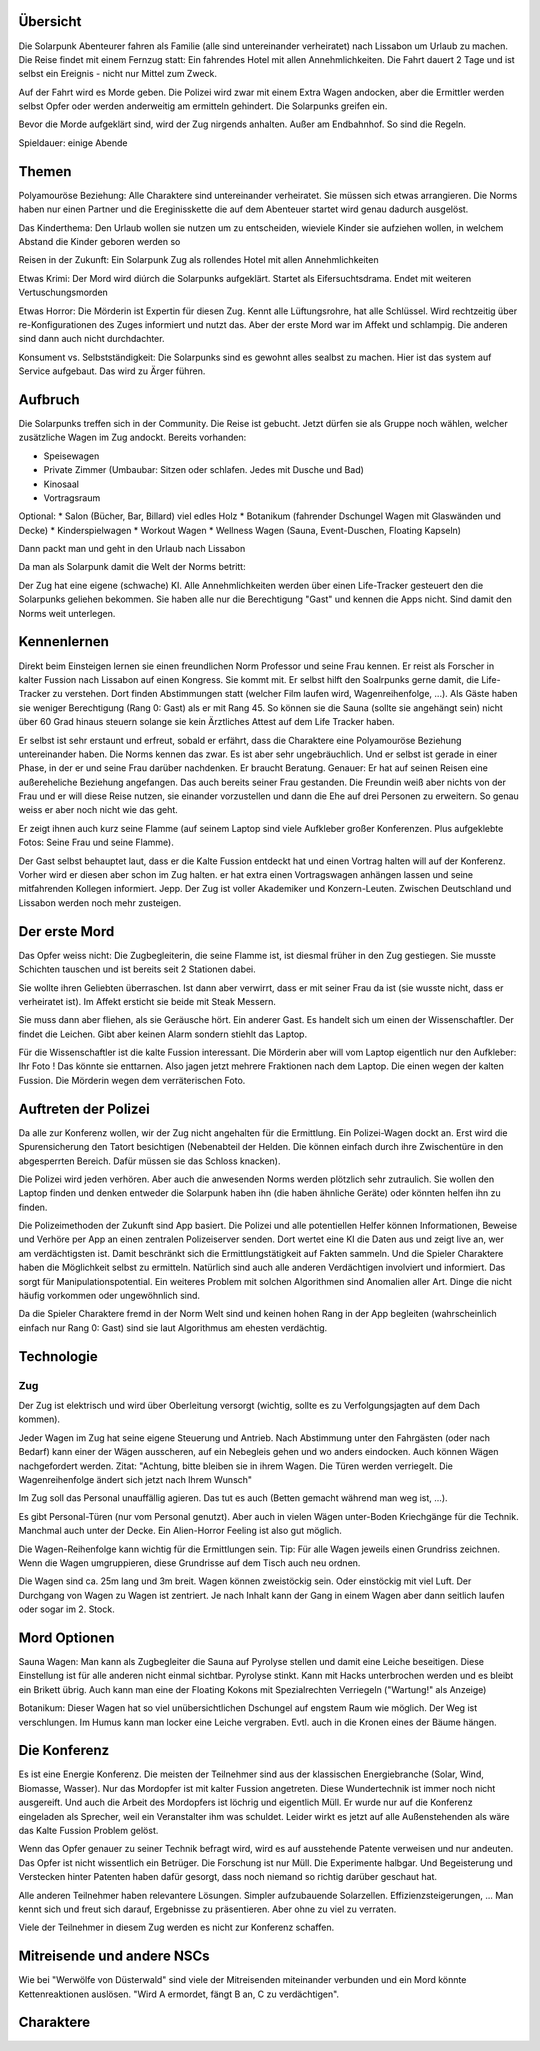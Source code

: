 Übersicht
---------

Die Solarpunk Abenteurer fahren als Familie (alle sind untereinander verheiratet) nach Lissabon um Urlaub zu machen. Die Reise findet mit einem Fernzug statt: Ein fahrendes Hotel mit allen Annehmlichkeiten. Die Fahrt dauert 2 Tage und ist selbst ein Ereignis - nicht nur Mittel zum Zweck.

Auf der Fahrt wird es Morde geben. Die Polizei wird zwar mit einem Extra Wagen andocken, aber die Ermittler werden selbst Opfer oder werden anderweitig am ermitteln gehindert. Die Solarpunks greifen ein.

Bevor die Morde aufgeklärt sind, wird der Zug nirgends anhalten. Außer am Endbahnhof. So sind die Regeln.

Spieldauer: einige Abende

Themen
------

Polyamouröse Beziehung:
Alle Charaktere sind untereinander verheiratet. Sie müssen sich etwas arrangieren. Die Norms haben nur einen Partner und die Ereginisskette die auf dem Abenteuer startet wird genau dadurch ausgelöst.

Das Kinderthema:
Den Urlaub wollen sie nutzen um zu entscheiden, wieviele Kinder sie aufziehen wollen, in welchem Abstand die Kinder geboren werden so

Reisen in der Zukunft:
Ein Solarpunk Zug als rollendes Hotel mit allen Annehmlichkeiten

Etwas Krimi:
Der Mord wird diúrch die Solarpunks aufgeklärt. Startet als Eifersuchtsdrama. Endet mit weiteren Vertuschungsmorden

Etwas Horror:
Die Mörderin ist Expertin für diesen Zug. Kennt alle Lüftungsrohre, hat alle Schlüssel. Wird rechtzeitig über re-Konfigurationen des Zuges informiert und nutzt das.
Aber der erste Mord war im Affekt und schlampig. Die anderen sind dann auch nicht durchdachter.

Konsument vs. Selbstständigkeit:
Die Solarpunks sind es gewohnt alles sealbst zu machen. Hier ist das system auf Service aufgebaut. Das wird zu Ärger führen.

Aufbruch
--------

Die Solarpunks treffen sich in der Community. Die Reise ist gebucht. Jetzt dürfen sie als Gruppe noch wählen, welcher zusätzliche Wagen im Zug andockt.
Bereits vorhanden:

* Speisewagen
* Private Zimmer (Umbaubar: Sitzen oder schlafen. Jedes mit Dusche und Bad)
* Kinosaal
* Vortragsraum

Optional:
* Salon (Bücher, Bar, Billard) viel edles Holz
* Botanikum (fahrender Dschungel Wagen mit Glaswänden und Decke)
* Kinderspielwagen
* Workout Wagen
* Wellness Wagen (Sauna, Event-Duschen, Floating Kapseln)

Dann packt man und geht in den Urlaub nach Lissabon

Da man als Solarpunk damit die Welt der Norms betritt:

Der Zug hat eine eigene (schwache) KI. Alle Annehmlichkeiten werden über einen Life-Tracker gesteuert den die Solarpunks geliehen bekommen. Sie haben alle nur die Berechtigung "Gast" und kennen die Apps nicht. Sind damit den Norms weit unterlegen.

Kennenlernen
------------

Direkt beim Einsteigen lernen sie einen freundlichen Norm Professor und seine Frau kennen. Er reist als Forscher in kalter Fussion nach Lissabon auf einen Kongress.
Sie kommt mit. Er selbst hilft den Soalrpunks gerne damit, die Life-Tracker zu verstehen. Dort finden Abstimmungen statt (welcher Film laufen wird, Wagenreihenfolge, ...). Als Gäste haben sie weniger Berechtigung (Rang 0: Gast) als er mit Rang 45. So können sie die Sauna (sollte sie angehängt sein) nicht über 60 Grad hinaus steuern solange sie kein Ärztliches Attest auf dem Life Tracker haben.

Er selbst ist sehr erstaunt und erfreut, sobald er erfährt, dass die Charaktere eine Polyamouröse Beziehung untereinander haben. Die Norms kennen das zwar. Es ist aber sehr ungebräuchlich. Und er selbst ist gerade in einer Phase, in der er und seine Frau darüber nachdenken. Er braucht Beratung. Genauer: Er hat auf seinen Reisen eine außereheliche Beziehung angefangen. Das auch bereits seiner Frau gestanden. Die Freundin weiß aber nichts von der Frau und er will diese Reise nutzen, sie einander vorzustellen und dann die Ehe auf drei Personen zu erweitern. So genau weiss er aber noch nicht wie das geht.

Er zeigt ihnen auch kurz seine Flamme (auf seinem Laptop sind viele Aufkleber großer Konferenzen. Plus aufgeklebte Fotos: Seine Frau und seine Flamme).

Der Gast selbst behauptet laut, dass er die Kalte Fussion entdeckt hat und einen Vortrag halten will auf der Konferenz. Vorher wird er diesen aber schon im Zug halten. er hat extra einen Vortragswagen anhängen lassen und seine mitfahrenden Kollegen informiert. Jepp. Der Zug ist voller Akademiker und Konzern-Leuten. Zwischen Deutschland und Lissabon werden noch mehr zusteigen.

Der erste Mord
--------------

Das Opfer weiss nicht: Die Zugbegleiterin, die seine Flamme ist, ist diesmal früher in den Zug gestiegen. Sie musste Schichten tauschen und ist bereits seit 2 Stationen dabei.

Sie wollte ihren Geliebten überraschen. Ist dann aber verwirrt, dass er mit seiner Frau da ist (sie wusste nicht, dass er verheiratet ist). Im Affekt ersticht sie beide mit Steak Messern.

Sie muss dann aber fliehen, als sie Geräusche hört. Ein anderer Gast.
Es handelt sich um einen der Wissenschaftler. Der findet die Leichen. Gibt aber keinen Alarm sondern stiehlt das Laptop.

Für die Wissenschaftler ist die kalte Fussion interessant. Die Mörderin aber will vom Laptop eigentlich nur den Aufkleber: Ihr Foto ! Das könnte sie enttarnen. Also jagen jetzt mehrere Fraktionen nach dem Laptop. Die einen wegen der kalten Fussion. Die Mörderin wegen dem verräterischen Foto.

Auftreten der Polizei
---------------------

Da alle zur Konferenz wollen, wir der Zug nicht angehalten für die Ermittlung. Ein Polizei-Wagen dockt an. Erst wird die Spurensicherung den Tatort besichtigen (Nebenabteil der Helden. Die können einfach durch ihre Zwischentüre in den abgesperrten Bereich. Dafür müssen sie das Schloss knacken).

Die Polizei wird jeden verhören. Aber auch die anwesenden Norms werden plötzlich sehr zutraulich. Sie wollen den Laptop finden und denken entweder die Solarpunk haben ihn (die haben ähnliche Geräte) oder könnten helfen ihn zu finden. 

Die Polizeimethoden der Zukunft sind App basiert. Die Polizei und alle potentiellen Helfer können Informationen, Beweise und Verhöre per App an einen zentralen Polizeiserver senden. Dort wertet eine KI die Daten aus und zeigt live an, wer am verdächtigsten ist. Damit beschränkt sich die Ermittlungstätigkeit auf Fakten sammeln. Und die Spieler Charaktere haben die Möglichkeit selbst zu ermitteln. Natürlich sind auch alle anderen Verdächtigen involviert und informiert. Das sorgt für Manipulationspotential.
Ein weiteres Problem mit solchen Algorithmen sind Anomalien aller Art. Dinge die nicht häufig vorkommen oder ungewöhnlich sind.

Da die Spieler Charaktere fremd in der Norm Welt sind und keinen hohen Rang in der App begleiten (wahrscheinlich einfach nur Rang 0: Gast) sind sie laut Algorithmus am ehesten verdächtig.

Technologie
-----------

Zug
~~~
Der Zug ist elektrisch und wird über Oberleitung versorgt (wichtig, sollte es zu Verfolgungsjagten auf dem Dach kommen).

Jeder Wagen im Zug hat seine eigene Steuerung und Antrieb. Nach Abstimmung unter den Fahrgästen (oder nach Bedarf) kann einer der Wägen ausscheren, auf ein Nebegleis gehen und wo anders eindocken. Auch können Wägen nachgefordert werden. Zitat: "Achtung, bitte bleiben sie in ihrem Wagen. Die Türen werden verriegelt. Die Wagenreihenfolge ändert sich jetzt nach Ihrem Wunsch"

Im Zug soll das Personal unauffällig agieren. Das tut es auch (Betten gemacht während man weg ist, ...). 

Es gibt Personal-Türen (nur vom Personal genutzt). Aber auch in vielen Wägen unter-Boden Kriechgänge für die Technik. Manchmal auch unter der Decke. Ein Alien-Horror Feeling ist also gut möglich.

Die Wagen-Reihenfolge kann wichtig für die Ermittlungen sein. Tip: Für alle Wagen jeweils einen Grundriss zeichnen. Wenn die Wagen umgruppieren, diese Grundrisse auf dem Tisch auch neu ordnen. 

Die Wagen sind ca. 25m lang und 3m breit. Wagen können zweistöckig sein. Oder einstöckig mit viel Luft.
Der Durchgang von Wagen zu Wagen ist zentriert. Je nach Inhalt kann der Gang in einem Wagen aber dann seitlich laufen oder sogar im 2. Stock.

Mord Optionen
-------------

Sauna Wagen: Man kann als Zugbegleiter die Sauna auf Pyrolyse stellen und damit eine Leiche beseitigen. Diese Einstellung ist für alle anderen nicht einmal sichtbar. 
Pyrolyse stinkt. Kann mit Hacks unterbrochen werden und es bleibt ein Brikett übrig.
Auch kann man eine der Floating Kokons mit Spezialrechten Verriegeln ("Wartung!" als Anzeige)

Botanikum: Dieser Wagen hat so viel unübersichtlichen Dschungel auf engstem Raum wie möglich. Der Weg ist verschlungen. Im Humus kann man locker eine Leiche vergraben. Evtl. auch in die Kronen eines der Bäume hängen.

Die Konferenz
-------------

Es ist eine Energie Konferenz. Die meisten der Teilnehmer sind aus der klassischen Energiebranche (Solar, Wind, Biomasse, Wasser). Nur das Mordopfer ist mit kalter Fussion angetreten. Diese Wundertechnik ist immer noch nicht ausgereift. Und auch die Arbeit des Mordopfers ist löchrig und eigentlich Müll. Er wurde nur auf die Konferenz eingeladen als Sprecher, weil ein Veranstalter ihm was schuldet. Leider wirkt es jetzt auf alle Außenstehenden als wäre das Kalte Fussion Problem gelöst.

Wenn das Opfer genauer zu seiner Technik befragt wird, wird es auf ausstehende Patente verweisen und nur andeuten. Das Opfer ist nicht wissentlich ein Betrüger. Die Forschung ist nur Müll. Die Experimente halbgar. Und Begeisterung und Verstecken hinter Patenten haben dafür gesorgt, dass noch niemand so richtig darüber geschaut hat.

Alle anderen Teilnehmer haben relevantere Lösungen. Simpler aufzubauende Solarzellen. Effizienzsteigerungen, ... Man kennt sich und freut sich darauf, Ergebnisse zu präsentieren. Aber ohne zu viel zu verraten.

Viele der Teilnehmer in diesem Zug werden es nicht zur Konferenz schaffen.

Mitreisende und andere NSCs
---------------------------

Wie bei "Werwölfe von Düsterwald" sind viele der Mitreisenden miteinander verbunden und ein Mord könnte Kettenreaktionen auslösen. "Wird A ermordet, fängt B an, C zu verdächtigen".

Charaktere
----------
